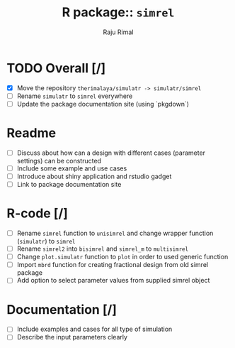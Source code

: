 #+TITLE: R package:: ~simrel~
#+AUTHOR: Raju Rimal

* TODO Overall [/]
DEADLINE: <2017-11-01 on.>
- [X] Move the repository ~therimalaya/simulatr -> simulatr/simrel~
- [ ] Rename ~simulatr~ to ~simrel~ everywhere
- [ ] Update the package documentation site (using `pkgdown`)
* Readme
- [ ] Discuss about how can a design with different cases (parameter settings) can be constructed
- [ ] Include some example and use cases
- [ ] Introduce about shiny application and rstudio gadget
- [ ] Link to package documentation site
* R-code [/]
- [ ] Rename ~simrel~ function to ~unisimrel~ and change wrapper function (~simulatr~) to ~simrel~
- [ ] Rename ~simrel2~ into ~bisimrel~ and ~simrel_m~ to ~multisimrel~
- [ ] Change ~plot.simulatr~ function to ~plot~ in order to used generic function
- [ ] Import ~mbrd~ function for creating fractional design from old simrel package
- [ ] Add option to select parameter values from supplied simrel object
* Documentation [/]
- [ ] Include examples and cases for all type of simulation
- [ ] Describe the input parameters clearly
